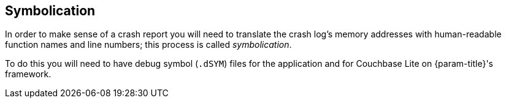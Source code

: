 // BEGIN -- inclusion -- {root-partials}symbolicate-jvm.adoc
// Used-by:
//    - {root-partials}nav-skeleton-troubleshooting
//    - swift-troubleshooting-crashes.adoc
//    - objc-troubleshooting-crashes.adoc

== Symbolication

In order to make sense of a crash report you will need to translate the crash log's memory addresses with human-readable function names and line numbers; this process is called _symbolication_.

To do this you will need to have debug symbol (`.dSYM`) files for the application and for Couchbase Lite on {param-title}'s framework.


// PLACEHOLDER CONTENT ONLY


// END -- inclusion -- {root-partials}symbolicate-jvm.adoc